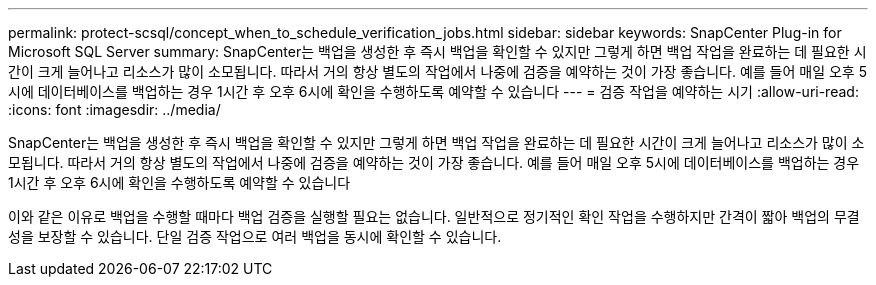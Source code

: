 ---
permalink: protect-scsql/concept_when_to_schedule_verification_jobs.html 
sidebar: sidebar 
keywords: SnapCenter Plug-in for Microsoft SQL Server 
summary: SnapCenter는 백업을 생성한 후 즉시 백업을 확인할 수 있지만 그렇게 하면 백업 작업을 완료하는 데 필요한 시간이 크게 늘어나고 리소스가 많이 소모됩니다. 따라서 거의 항상 별도의 작업에서 나중에 검증을 예약하는 것이 가장 좋습니다. 예를 들어 매일 오후 5시에 데이터베이스를 백업하는 경우 1시간 후 오후 6시에 확인을 수행하도록 예약할 수 있습니다 
---
= 검증 작업을 예약하는 시기
:allow-uri-read: 
:icons: font
:imagesdir: ../media/


[role="lead"]
SnapCenter는 백업을 생성한 후 즉시 백업을 확인할 수 있지만 그렇게 하면 백업 작업을 완료하는 데 필요한 시간이 크게 늘어나고 리소스가 많이 소모됩니다. 따라서 거의 항상 별도의 작업에서 나중에 검증을 예약하는 것이 가장 좋습니다. 예를 들어 매일 오후 5시에 데이터베이스를 백업하는 경우 1시간 후 오후 6시에 확인을 수행하도록 예약할 수 있습니다

이와 같은 이유로 백업을 수행할 때마다 백업 검증을 실행할 필요는 없습니다. 일반적으로 정기적인 확인 작업을 수행하지만 간격이 짧아 백업의 무결성을 보장할 수 있습니다. 단일 검증 작업으로 여러 백업을 동시에 확인할 수 있습니다.
